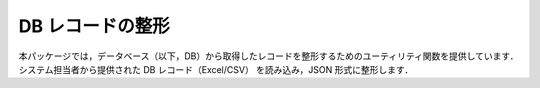 DB レコードの整形
========================

本パッケージでは，データベース（以下，DB）から取得したレコードを整形するためのユーティリティ関数を提供しています．
システム担当者から提供された DB レコード（Excel/CSV） を読み込み，JSON 形式に整形します．

